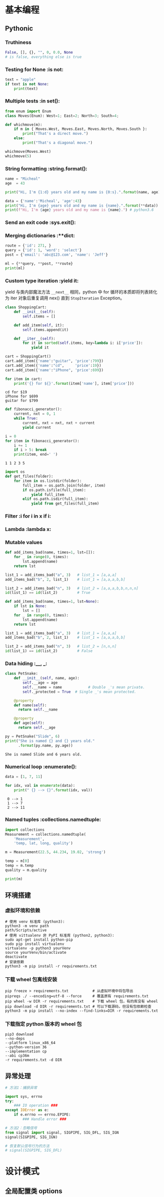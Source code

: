 * 基本编程
** Pythonic
*** Truthiness
#+begin_src python
False, [], {}, "", 0, 0.0, None
# is false, everything else is true
#+end_src
*** Testing for None             :is not:
#+begin_src python :results output
  text = "apple"
  if text is not None:
      print(text)
#+end_src

#+RESULTS:
: apple
*** Multiple tests               :in set():
#+begin_src python :results output
  from enum import Enum
  class Moves(Enum): West=1; East=2; North=3; South=4;

  def whichmove(m):
      if m in { Moves.West, Moves.East, Moves.North, Moves.South }:
          print("That's a direct move.")
      else:
          print("That's a diagonal move.")

  whichmove(Moves.West)
  whichmove(5)
#+end_src

#+RESULTS:
: That's a direct move.
: That's a diagonal move.

*** String formatting            :string.format():
#+begin_src python :results output
  name = "Micheal"
  age  = 43

  print("Hi, I'm {1:d} years old and my name is {0:s}.".format(name, age))
  
  data = {'name':'Micheal', 'age':43}
  print("Hi, I'm {age} years old and my name is {name}.".format(**data))
  print(f"Hi, I'm {age} years old and my name is {name}.") # python3.6
#+end_src

#+RESULTS:
: Hi, I'm 43 years old and my name is Micheal.
: Hi, I'm 43 years old and my name is Micheal.
: Hi, I'm 43 years old and my name is Micheal.

*** Send an exit code            :sys.exit():
*** Merging dictionaries         :**dict:
#+begin_src python :results output
  route = {'id': 271, }
  query = {'id': 1, 'word': 'select'}
  post = {'email': 'abc@123.com', 'name': 'Jeff'}

  ml = {**query, **post, **route}
  print(ml)
#+end_src

#+RESULTS:
: {'id': 271, 'word': 'select', 'email': 'abc@123.com', 'name': 'Jeff'}
*** Custom type iteration        :yield it:
    yield 与类内部魔法方法 =__next__= 相同，python 中 for 循环的本质即将列表转化
为 iter 对象后重复调用 nex() 直到 =StopIteration= Exception。
    #+begin_src python :results output
      class ShoppingCart:
          def __init__(self):
              self.items = []

          def add_item(self, it):
              self.items.append(it)

          def __iter__(self):
              for it in sorted(self.items, key=lambda i: i['price']):
                  yield it

      cart = ShoppingCart()
      cart.add_item({'name':"guitar", 'price':799})
      cart.add_item({'name':"cd",     'price':19})
      cart.add_item({'name':"iPhone", 'price':699})

      for item in cart:
          print('{} for ${}'.format(item['name'], item['price']))
    #+end_src

    #+RESULTS:
    : cd for $19
    : iPhone for $699
    : guitar for $799

    #+begin_src python :results output
      def fibonacci_generator():
          current, nxt = 0, 1
          while True:
              current, nxt = nxt, nxt + current
              yield current

      i = 0
      for item in fibonacci_generator():
          i += 1
          if i > 5: break
          print(item, end=' ')
    #+end_src

    #+RESULTS:
    : 1 1 2 3 5 
    
    #+begin_src python
      import os
      def get_files(folder):
          for item in os.listdir(folder):
              full_item = os.path.join(folder, item)
              if os.path.isfile(full_item):
                  yield full_item
              elif os.path.isdir(full_item):
                  yield from get_files(full_item)
    #+end_src

*** Filter                       :i for i in x if i:
*** Lambda                       :lambda x:
*** Mutable values
#+begin_src python :results output
  def add_items_bad(name, times=1, lst=[]):
      for _ in range(0, times):
          lst.append(name)
      return lst

  list_1 = add_items_bad("a", 3)   # list_1 = [a,a,a]
  add_items_bad("b", 2, list_1)    # list_1 = [a,a,a,b,b]

  list_2 = add_items_bad("n", 3)   # list_2 = [a,a,a,b,b,n,n,n]
  id(list_1) == id(list_2)         # True
#+end_src

#+begin_src python
  def add_items_bad(name, times=1, lst=None):
      if lst is None:
          lst = []
      for _ in range(0, times):
          lst.append(name)
      return lst

  list_1 = add_items_bad("a", 3)   # list_1 = [a,a,a]
  add_items_bad("b", 2, list_1)    # list_1 = [a,a,a,b,b]

  list_2 = add_items_bad("n", 3)   # list_2 = [n,n,n]
  id(list_1) == id(list_2)         # False
#+end_src

*** Data hiding                  :__, _:
    #+begin_src python :results output
      class PetSnake:
          def __init__(self, name, age):
              self.__age = age
              self.__name = name			# Double _'s mean private.
              self._protected = True  # Single _'s mean protected.

          @property
          def name(self):
            return self.__name

          @property
          def age(self):
            return self.__age

      py = PetSnake("Slide", 6)
      print("She is named {} and {} years old."
            .format(py.name, py.age))
    #+end_src

    #+RESULTS:
    : She is named Slide and 6 years old.
*** Numerical loop               :enumerate():
    #+begin_src python :results output
      data = [1, 7, 11]

      for idx, val in enumerate(data):
          print(" {} --> {}".format(idx, val)) 
    #+end_src

    #+RESULTS:
    :  0 --> 1
    :  1 --> 7
    :  2 --> 11
*** Named tuples                 :collections.namedtuple:
#+begin_src python :results output
  import collections
  Measurement = collections.namedtuple(
      'Measurement',
      'temp, lat, long, quality')

  m = Measurement(22.5, 44.234, 19.02, 'strong')

  temp = m[0]
  temp = m.temp
  quality = m.quality

  print(m)
#+end_src

#+RESULTS:
: Measurement(temp=22.5, lat=44.234, long=19.02, quality='strong')

** 环境搭建
*** 虚拟环境和依赖
#+begin_src shell
  # 使用 venv 标准库 (python3):
  python3 -m venv path
  path/Scripts/active
  # 使用 vittualenv 非 PyPI 标准库 (python2, python3):
  sudo apt-get install python-pip
  sudo pip install virtualenv
  virtualenv -p python3 yourVenv
  source yourVenv/bin/activate
  deactivate
  # 安装依赖
  python3 -m pip install -r requirements.txt
#+end_src
*** 下载 wheel 包离线安装
#+begin_src shell
  pip freeze > requirements.txt           # 从虚拟环境中将包导出
  pipreqs ./ --encoding=utf-8 --force     # 覆盖原有 requirements.txt
  pip wheel -w DIR -r requirements.txt    # 下载 wheel 包，有的库没有 wheel
  pip download -d DIR -r requirements.txt # 可以下载源码，但没有包依赖检查
  python3 -m pip install --no-index --find-links=DIR -r requirements.txt
#+end_src
*** 下载指定 python 版本的 wheel 包
#+begin_src shell
  pip3 download
  --no-deps
  --platform linux_x86_64
  --python-version 36
  --implementation cp
  --abi cp36m
  -r requirements.txt -d DIR
#+end_src
** 异常处理
#+begin_src python
# 方法1：捕获异常

import sys, errno
try:
    ### IO operation ###
except IOError as e:
    if e.errno == errno.EPIPE:
        ### Handle error ###

# 方法2：忽略信号
from signal import signal, SIGPIPE, SIG_DFL, SIG_IGN
signal(SIGPIPE, SIG_IGN)

# 恢复默认信号行为的方法
# signal(SIGPIPE, SIG_DFL)
#+end_src
* 设计模式
** 全局配置类 options
   #+begin_src python :results output
     class Options:
         def __init__(self, options=None, **args):
             if len(args):
                 self.options = args
                 self.options.update(options or {})
             else:
                 self.options = options or {}

         def __getattr__(self, key):
             if key in self.options:
                 return self.options[key]
             else:
                 return False

         def __setitem__(self, key, value):
             self.options[key] = value

         def __contains__(self, key):
             return key in self.options

     options = Options(set1='a', set2='b')
     if 'set1' in options:
         print(options.set1)
   #+end_src

   #+RESULTS:
   : a

** 装饰器    decorator
*** 计时器装饰器
#+begin_src python 
  def trace(func):
      @functools.wraps(func)
      def wrapper(*args, **kwargs):
          start = time.clock()
          v = func(*args, **kwargs)
          end = time.clock()
          print('{}, {}, {}, {}, cost: {} seconds'.format(
                  func.__name__, args, kwargs , v, (end - start)))
          return v
      return wrapper
#+end_src

*** 以 wsgiref 为例
#+begin_src python
  def cgi-app(environ, start_response):
      start_response('200 OK', [('Content-Type', 'text/html')])
      return '<h1>Hello, web!</h1>'

  def middleware(func):
      " Decorator to turn a function into a wsgi middleware "
      # This is called when parsing the "@middleware" code

      def app_builder(app):
          # This is called when doing app = cgi_wrapper(app)
          def app_wrap(environ, start_response):
              # This is called when a http request is being processed
              return func(environ, start_response, app)
          return app_wrap
      return app_builder

  @middleware
  def cgi_wrapper_error_handler(environ, start_response, app):
      try:
          return app(environ, start_response)
      except (KeyboardInterrupt, SystemExit):
          raise

      except Exception as e:
          start_response('500 Oops', [('Content-Type', 'text/html')])
          return '<h1>Oops!</h1>'

  # 实例化一个对象，类型为 (environ, start_response) -> str 类型的函数
  app = cgi_app

  # 装饰对象，根据 middleware 定义，返回 app_builder 函数，
  # 类型仍然为 (environ, start_response) -> str
  app = cgi_wrapper_error_handler(app)

  # 运行 app，根据 app_builder 定义，返回装饰后的 app func 进入服务器执行
  import wsgiref.handlers
  wsgiref.handlers.CGIHandler().run(app)
#+end_src

* 网络编程
** select
#+begin_src python
import socket
import select

serv = socket.socket(socket.AF_INET, socket.SOCK_STREAM)
serv.setsockopt(socket.SOL_SOCKET, socket.SO_REUSEADDR, 1)
serv.bind((socket.gethostname(), 2222))
serv.listen(5)

conn, _ = serv.accept()
while 1:
    rlist, wlist, elist = select.select([conn], [], [], 2)
    if [rlist, wlist, elist] == [[], [], []]:
        print("no data in timeout\n")
    else:
        for sock in rlist:
            data = sock.recv(100)
            print(len(data))
            if data:
                print(data)
            else:
                conn.close()
                conn, _ = serv.accept()
conn.close()
#+end_src

** selenium
*** 例程
**** 尾递归
用 selenium 时遇到网页回退会刷新页面中元素的 guid 导致无法递归，采用尾递归。模型如下：
#+begin_src python :results output
  lll = {
      'a': [1, 2, 3],
      'b': {'ba': [4, 5], 'bb': [6, 7]},
      'c': [8],
      }

  def get_next_dir(l, finished):
      if isinstance(l, list):
          return None
      for item in l.keys():
          if item in finished:
              pass
          else:
              return item
      return None

  def down_files(l, finished=None):
      if finished is None:
          finished = []

      if l is None:
          return

      if isinstance(l, list):
          print("download {}".format(l))

      next_dir = get_next_dir(l, finished)
      while next_dir:
          print("cd {}".format(next_dir))
          down_files(l[next_dir])
          finished.append(next_dir)
          print("finished: {}".format(finished))
          next_dir = get_next_dir(l, finished)

  down_files(lll)
#+end_src

#+RESULTS:
#+begin_example
cd a
download [1, 2, 3]
finished: ['a']
cd b
cd ba
download [4, 5]
finished: ['ba']
cd bb
download [6, 7]
finished: ['ba', 'bb']
finished: ['a', 'b']
cd c
download [8]
finished: ['a', 'b', 'c']
#+end_example

https://zhuanlan.zhihu.com/p/45043575
*** 元素定位
#+begin_src python
  find_element_by_id()
  find_element_by_name()
  find_element_by_class_name()
  find_element_by_tag_name()
  find_element_by_link_text()
  find_element_by_partial_link_text()
  find_element_by_xpath()
  find_element_by_css_selector()
#+end_src
当 element 变成 elements 就是找到所有满足的条件，返回数组。
*** 常用操作
**** 点击和输入
     - =.clear()=     清除文本
     - =.send_keys()= 模拟按键输入，可以选择本地文件
     - =.click()=     单击元素
**** 提交
     在搜索框模拟回车操作
#+begin_src python
  search_text = driver.find_element_by_id('kw')
  search_text.send_keys('selenium')
  search_text.submit()
#+end_src
**** 其他
     - =.size= 返回元素尺寸
     - =.text= 获取元素文本
     - =.get_attribute(name)= 获得属性值
     - =.is_displayed()= 设置该元素是否用户可见
*** 鼠标操作
所有 ActionChains 提供的鼠标操作
  - perform(): 执行所有 ActionChains 中存储的行为;
  - context_click(): 右击;
  - double_click(): 双击;
  - drag_and_drop(): 拖动;
  - move_to_element(): 鼠标悬停.
#+begin_src python
  from selenium import webdriver
  # 引入 ActionChains 类
  from selenium.webdriver.common.action_chains import ActionChains

  driver = webdriver.Chrome()
  driver.get("https://www.baidu.cn")

  # 定位到要悬停的元素
  above = driver.find_element_by_link_text("设置")
  # 对定位到的元素执行鼠标悬停操作
  ActionChains(driver).move_to_element(above).perform()
#+end_src
*** 键盘操作
  - send_keys(Keys.BACK_SPACE) 删除键
  - send_keys(Keys.SPACE) 空格键
  - send_keys(Keys.TAB) 制表键
  - send_keys(Keys.ESCAPE) 回退键
  - send_keys(Keys.ENTER) 回车键
  - send_keys(Keys.CONTROL,'a') 全选
  - send_keys(Keys.CONTROL,'c') 复制
  - send_keys(Keys.CONTROL,'x') 剪切
  - send_keys(Keys.CONTROL,'v') 粘贴
  - send_keys(Keys.F1) 键盘 F1
*** 页面信息
  - title = driver.title
  - url = driver.current_url

*** 等待页面加载完成
#+begin_src python
  from selenium import webdriver
  from selenium.webdriver.common.by import By
  from selenium.webdriver.support.ui import WebDriverWait
  from selenium.webdriver.support import expected_conditions as EC

  driver = webdriver.Firefox()
  driver.get("http://www.baidu.com")

  element = WebDriverWait(driver, 5, 0.5).until(
                        EC.presence_of_element_located((By.ID, "kw"))
                        )
  element.send_keys('selenium')
  driver.quit()
#+end_src

函数格式
#+begin_src python
  WebDriverWait(driver, timeout, poll_frequency=0.5, ignored_exceptions=None)
  # 超时后抛出 ignored_exceptions 异常，默认抛出 NoSuchElementException
  until(method, message='')
  until_not(method, message='')
#+end_src

隐式等待 告诉 WebDriver 等待一定时间后再去查找元素
#+begin_src python
driver.implicitly_wait(10)
#+end_src

*** 在不同的窗口和框架之间移动
#+begin_src python
  import time

  time.sleep(10)
  windows = driver.window_handles

  driver.switch_to.window("windowName")
  driver.switch_to.frame("frameName")
  driver.switch_to.default_content()
#+end_src
*** 警告框处理
#+begin_src python
  alert = driver.switch_to_alert().text
  alert = driver.switch_to_alert().accept()
  alert = driver.switch_to_alert().dismiss()
  alert = driver.switch_to_alert().send_keys()
#+end_src

*** 下载文件
#+begin_src python
  profile = webdriver.FirefoxProfile()
  profile.set_preference('browser.download.folderList', 0)
  profile.set_preference('browser.download.manager.showWhenStarting', False)
  profile.set_preference('browser.helperApps.neverAsk.saveToDisk', 'application/x-msdownload;application/octet-stream')
  driver = webdriver.Firefox(firefox_profile=profile)
#+end_src

参考链接:
  - https://www.cnblogs.com/xiaobaibailongma/p/12078159.html
*** 下拉框选择
#+begin_src python
  from selenium import webdriver
  from selenium.webdriver.support.select import Select
  from time import sleep

  driver = webdriver.Chrome()
  driver.implicitly_wait(10)
  driver.get('http://www.baidu.com')
  sel = driver.find_element_by_xpath("//select[@id='nr']")
  Select(sel).select_by_value('50')  # 显示50条
#+end_src

*** Cookie 操作
  - =get_cookies()=
  - =get_cookies(name)=
  - =add_cookie(cookie_dict)=
  - =delete_cookie(name, optionsString)= 支持的选项包括“路径”“域”
  - =delete_all_cookies()=

*** 调用 JavaScript 代码
#+begin_src python
js="window.scrollTo(100,450)
driver.execute_script(js)
#+end_src

*** 窗口截图
#+begin_src python
driver.get_screenshot_as_file("x.png")
#+end_src
*** 过检测
    - [[https://blog.jiejiss.com/Selenium%E8%87%AA%E5%8A%A8%E5%8C%96%E6%B5%8B%E8%AF%95%E8%B8%A9%E5%9D%91%E8%AE%B0/#x00-%E6%8A%80%E6%9C%AF%E9%80%89%E5%9E%8B][ Selenium 自动化测试踩坑记]]

*** 简单示例
#+begin_src python
  driver = webdriver.Firefox()
  driver.get("https://login.com/")

  driver.find_element_by_id("rcmloginuser").send_keys("username")
  driver.find_element_by_id("rcmloginpwd").send_keys("password")
  driver.find_element_by_id("rcmloginsubmit").click()

  time.sleep(3)
  driver.save_screenshot("login.png")

  driver.quit()
#+end_src
* 高级编程
** 基准测试
http://www.vrplumber.com/programming/runsnakerun/
** 与 C/C++ 通信
https://www.zhihu.com/question/23003213/answer/56121859
** 源码剖析
有没有内容类似于《Python源码剖析》，但内容更新过，针对新版本的Python书籍？
https://www.zhihu.com/question/40787248
* 应用
** pwntools
- python3: $ pip3 install git+https://github.com/arthaud/python3-pwntools.git
- io-remote: send, sendline, sendafter, recvn, recvline, recvlines, recvuntil
- io-process: gdb.attach, context.log_level='DEBUG', 
- [shellcraft](http://docs.pwntools.com/en/stable/shellcraft.html)
- io-ELF: e.address, e.symbols, e.got, e.plt
** miasm
  - [[https://github.com/cea-sec/miasm][miasm 项目]]
  - [[https://www.freebuf.com/articles/terminal/232540.html][使用Miasm分析Shellcode的例子]]
  - [miasm 示例](https://github.com/cea-sec/miasm/tree/master/example)
  - [miasm 博客](https://miasm.re/blog/)
  - [导读1](http://www.williballenthin.com/post/2020-01-09-miasm-part-1/)
  - [导读2](http://www.williballenthin.com/post/2020-01-12-miasm-part-2/)
** idapython
  - [[https://github.com/0xKira/api_palette][IDA API 补全插件]]
  - [[https://irq5.io/2020/05/25/batch-binary-analysis-with-ida-pro-7-4-automation/][IDAPython 批量分析]]
  - [[https://githomelab.ru/pykd/pykd][pykd for windbg]]
*** callee
#+begin_src python
import idautils

call_chain = [] # 存放正向调用链信息


def gen_call_chain(func_name, osintneting):
    del call_chain[:]
    f_call_out = open('d:\\call.csv', 'w')
    get_my_callee(func_name, osintneting, f_call_out)
    f_call_out.close()

def get_my_callee(func_name, osintneting, fl):
    if ida_kernwin.user_cancelled():
        print('Cancelled')
        fl.close()
        exit()

    str = '{0},'.format(func_name)
    call_chain.append(str)
    addr = get_name_ea(0, func_name)

    # 获取所有子函数
    dism_addr = list(idautils.FuncItems(addr))
    xref_froms = []
    for ea in dism_addr:
        if ida_idp.is_call_insn(ea) is False:
            continue
        else:
            callee = get_first_fcref_from(ea)
            if callee != addr:
                xref_froms.append(callee)
    xref_froms = set(xref_froms)

    # 嵌套结束条件
    osintneting_end = False
    if len(xref_froms) == 0:
        osintneting_end = True
    elif osintneting == -1:
        osintneting_end = False
    elif osintneting == 1:
        osintneting_end = True
    if osintneting_end is True:
        for callee in call_chain:
            sys.stdout.write(callee)
            fl.write(callee)
        sys.stdout.write('\r\n')
        fl.write('\r\n')
        call_chain.pop()
        return

    # 深度优先
    for xref_from in xref_froms:
        callee_name = get_func_name(xref_from)
        if osintneting == -1:
            get_my_callee(callee_name, -1, fl)
        else:
            get_my_callee(callee_name, osintneting - 1, fl)

    call_chain.pop()
#+end_src
*** caller
#+begin_src python
import idautils

r_call_chain = [] # 存放反向调用链信息


def gen_r_call_chain(func_name, osintneting):
    del r_call_chain[:]
    f_r_call_out = open('d:\\r_call.csv', 'w')
    get_my_caller(func_name, osintneting, f_r_call_out)
    f_r_call_out.close()

def get_my_caller(func_name, osintneting, fl):
    if ida_kernwin.user_cancelled():
        print('Cancelled')
        fl.close()
        exit()

    str = '{0},'.format(func_name)
    r_call_chain.append(str)
    addr = get_name_ea(0, func_name)
    addr_ref_to = get_first_fcref_to(addr)

    # 嵌套结束条件
    osintneting_end = False
    if addr_ref_to == BADADDR:
        osintneting_end = True
    elif osintneting == -1:
        osintneting_end = False
    elif osintneting == 1:
        osintneting_end = True
    if osintneting_end is True:
        length = len(r_call_chain)
        for idx in range(length):
            fl.write(r_call_chain[length - idx - 1])
            sys.stdout.write(r_call_chain[length - idx - 1])
        fl.write("\n")
        sys.stdout.write('\r\n')
        r_call_chain.pop()
        return

    # 深度优先
    while (addr_ref_to != BADADDR) and (addr_ref_to != addr):
        parent_func_name = get_func_name(addr_ref_to)
        get_my_caller(parent_func_name, osintneting - 1, fl)
        addr_ref_to = get_next_fcref_to(addr, addr_ref_to)
        if addr_ref_to == BADADDR:
            r_call_chain.pop() # 如果没有引用函数，弹出当前函数
            break
#+end_src
** Python burp
http-prompt = httpie + prompt_toolkit

* Fun Python
** 自己输出自己
#+begin_src python :results output
  s='s=%r;print(s%%s)';print(s%s)
#+end_src

#+RESULTS:
: s='s=%r;print(s%%s)';print(s%s)
